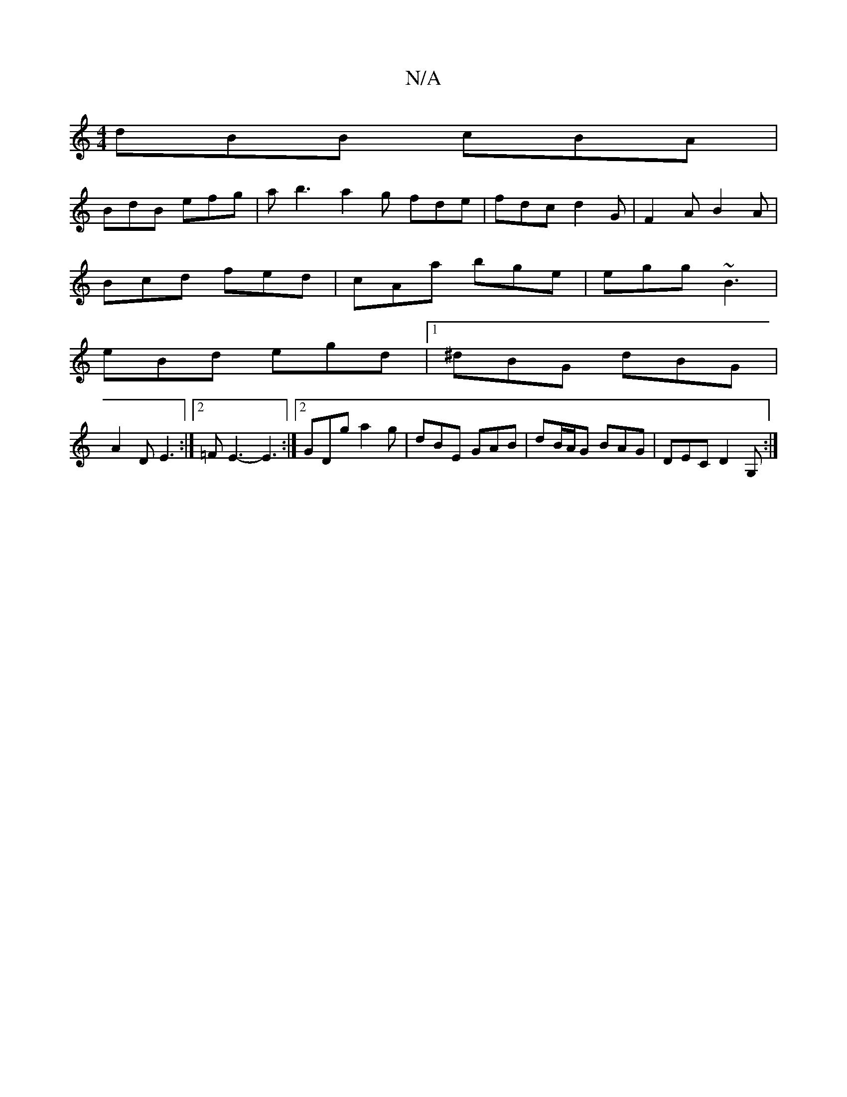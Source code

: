 X:1
T:N/A
M:4/4
R:N/A
K:Cmajor
dBB cBA|
BdB efg|asb3a2g fde|fdc d2G|F2A B2A|
Bcd fed|cAa bge|egg ~B3|
eBd egd |1 ^dBG dBG|
A2 D E3:|2 =F E3- E3 :|2 GDg a2g | dBE GAB | dB/A/G BAG|DEC D2G,:|

|:B,/G,,2 a2:|
|: C2G|EDG ECE|D2F EFG|
A